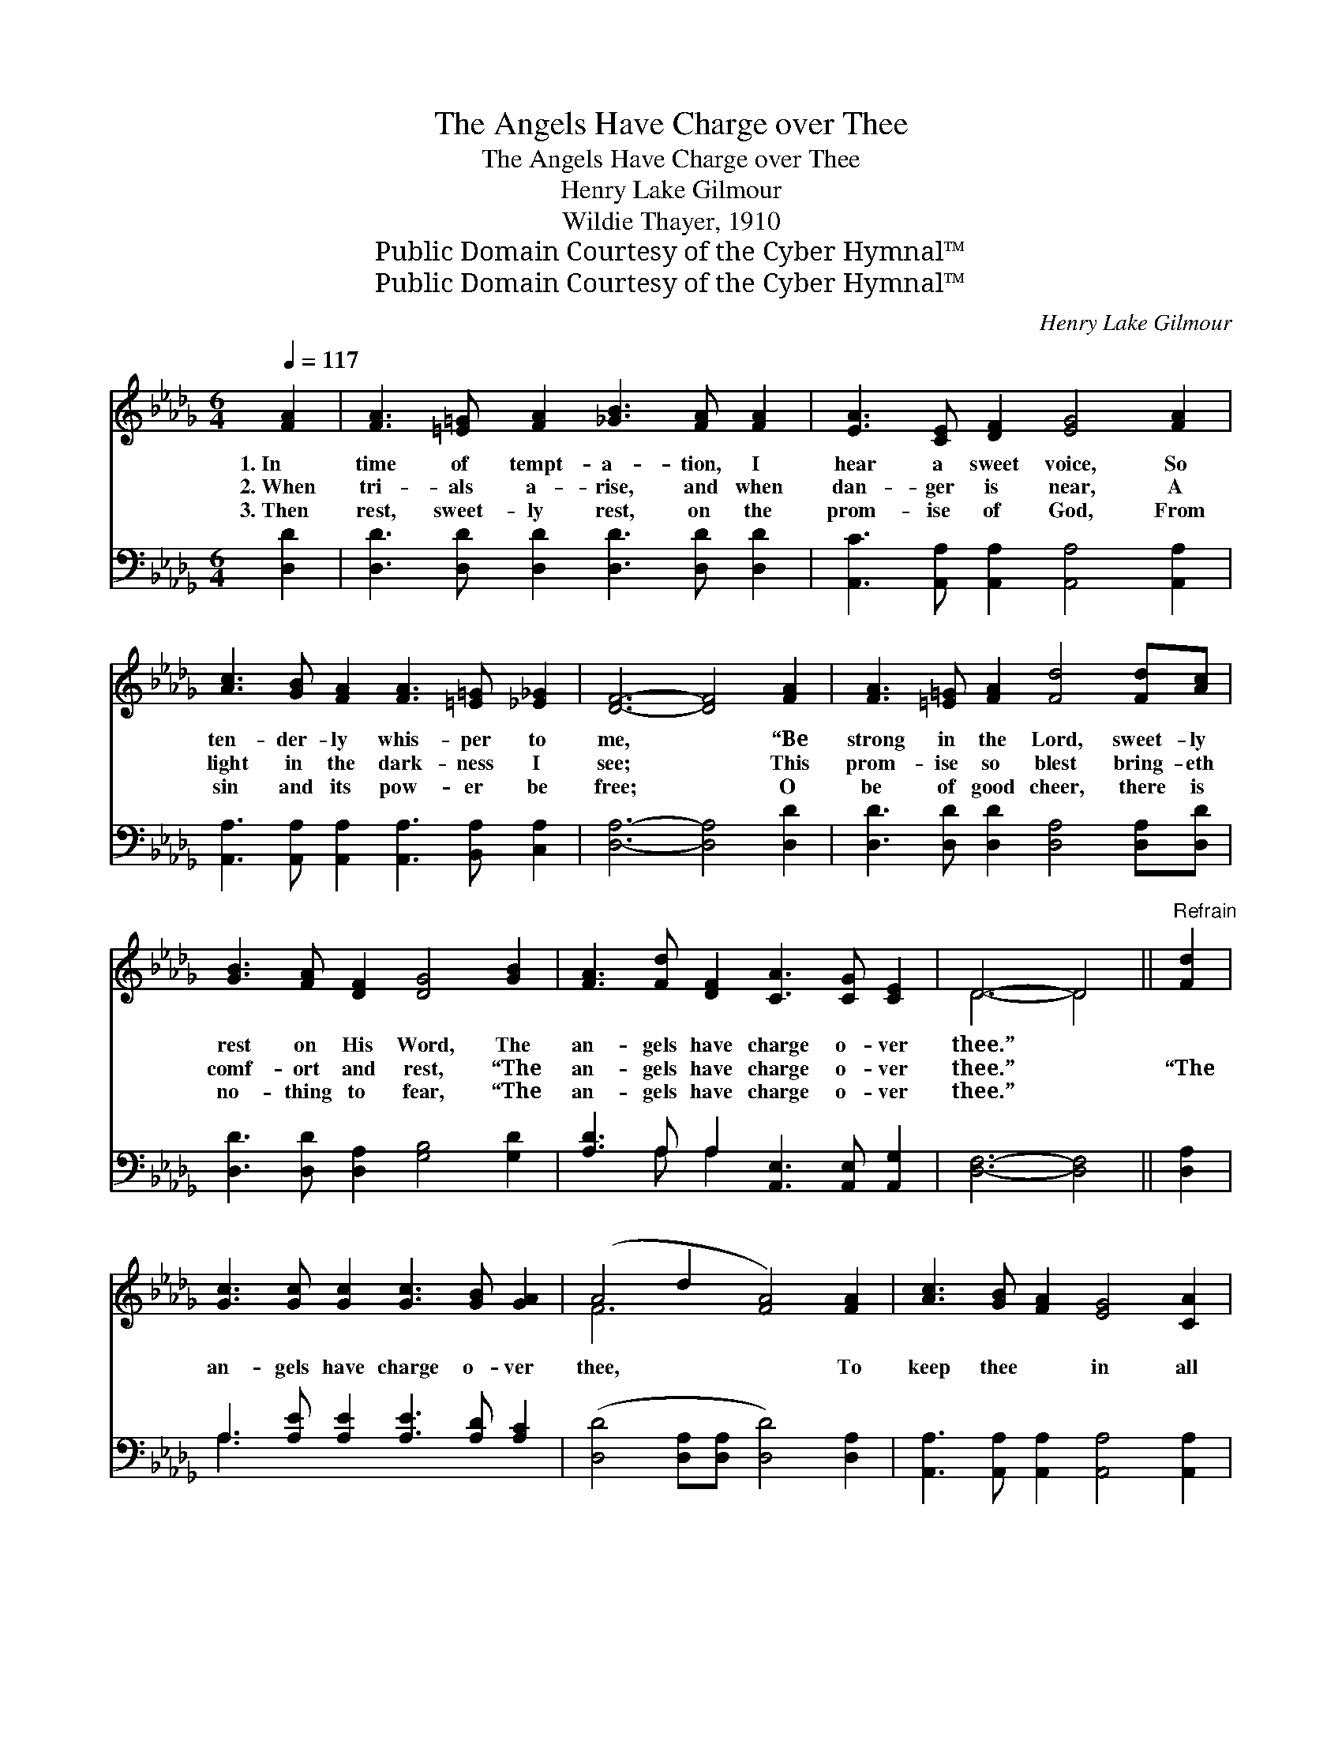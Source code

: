 X:1
T:The Angels Have Charge over Thee
T:The Angels Have Charge over Thee
T:Henry Lake Gilmour
T:Wildie Thayer, 1910
T:Public Domain Courtesy of the Cyber Hymnal™
T:Public Domain Courtesy of the Cyber Hymnal™
C:Henry Lake Gilmour
Z:Public Domain
Z:Courtesy of the Cyber Hymnal™
%%score ( 1 2 ) ( 3 4 )
L:1/8
Q:1/4=117
M:6/4
K:Db
V:1 treble 
V:2 treble 
V:3 bass 
V:4 bass 
V:1
 [FA]2 | [FA]3 [=E=G] [FA]2 [_GB]3 [FA] [FA]2 | [EA]3 [CE] [DF]2 [EG]4 [FA]2 | %3
w: 1.~In|time of tempt- a- tion, I|hear a sweet voice, So|
w: 2.~When|tri- als a- rise, and when|dan- ger is near, A|
w: 3.~Then|rest, sweet- ly rest, on the|prom- ise of God, From|
 [Ac]3 [GB] [FA]2 [FA]3 [=E=G] [_E_G]2 | [DF]6- [DF]4 [FA]2 | [FA]3 [=E=G] [FA]2 [Fd]4 [Fd][Ac] | %6
w: ten- der- ly whis- per to|me, * “Be|strong in the Lord, sweet- ly|
w: light in the dark- ness I|see; * This|prom- ise so blest bring- eth|
w: sin and its pow- er be|free; * O|be of good cheer, there is|
 [GB]3 [FA] [DF]2 [DG]4 [GB]2 | [FA]3 [Fd] [DF]2 [CA]3 [CG] [CE]2 | D6- D4 ||"^Refrain" [Fd]2 | %10
w: rest on His Word, The|an- gels have charge o- ver|thee.” *||
w: comf- ort and rest, “The|an- gels have charge o- ver|thee.” *|“The|
w: no- thing to fear, “The|an- gels have charge o- ver|thee.” *||
 [Gc]3 [Gc] [Gc]2 [Gc]3 [GB] [GA]2 | (A4 d2 [FA]4) [FA]2 | [Ac]3 [GB] [FA]2 [EG]4 [CA]2 | %13
w: |||
w: an- gels have charge o- ver|thee, * * To|keep thee * in all|
w: |||
 [DF]6- [DF]4 [FA]2 | [Fd]3 [Gc] [Ad]2 [Ge]3 [Gd] [GB]2 | [FA]3 [DF] [GB]2 [FA]4 [FA]2 | %16
w: |||
w: thy * ways”;|This bless- èd as- sur- ance|brings peace to my soul,|
w: |||
 [GB]3 [Gc]"^rit." [Gd]2 [=Ge]3 [GB] [_Gc]2 | [Fd]6- [Fd]4 |] %18
w: ||
w: My heart is o’er- flow- ing|with *|
w: ||
V:2
 x2 | x12 | x12 | x12 | x12 | x12 | x12 | x12 | D6- D4 || x2 | x12 | F6- x6 | x12 | x12 | x12 | %15
 x12 | x12 | x10 |] %18
V:3
 [D,D]2 | [D,D]3 [D,D] [D,D]2 [D,D]3 [D,D] [D,D]2 | [A,,C]3 [A,,A,] [A,,A,]2 [A,,A,]4 [A,,A,]2 | %3
 [A,,A,]3 [A,,A,] [A,,A,]2 [A,,A,]3 [B,,A,] [C,A,]2 | [D,A,]6- [D,A,]4 [D,D]2 | %5
 [D,D]3 [D,D] [D,D]2 [D,A,]4 [D,A,][D,D] | [D,D]3 [D,D] [D,A,]2 [G,B,]4 [G,D]2 | %7
 [A,D]3 A, A,2 [A,,E,]3 [A,,E,] [A,,G,]2 | [D,F,]6- [D,F,]4 || [D,A,]2 | %10
 A,3 [A,E] [A,E]2 [A,E]3 [A,D] [A,C]2 | ([D,D]4 [D,A,][D,A,] [D,D]4) [D,A,]2 | %12
 [A,,A,]3 [A,,A,] [A,,A,]2 [A,,A,]4 [A,,A,]2 | [D,A,]6- [D,A,]4 [D,D]2 | %14
 [D,A,]3 [E,A,] [F,A,]2 [G,B,]3 [G,B,] [G,D]2 | [D,D]3 [D,A,] [D,D]2 [D,D]4 [D,D]2 | %16
 [G,D]3 [G,C] [G,B,]2 [E,B,]3 [E,B,] A,2 | [D,A,]6- [D,A,]4 |] %18
V:4
 x2 | x12 | x12 | x12 | x12 | x12 | x12 | x3 A, A,2 x6 | x10 || x2 | A,3 x9 | x12 | x12 | x12 | %14
 x12 | x12 | x10 A,2 | x10 |] %18

